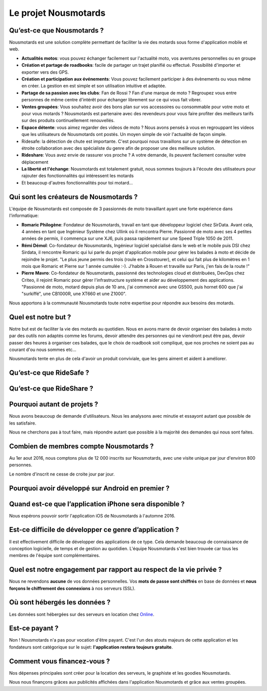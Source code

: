 Le projet Nousmotards
=====================

Qu’est-ce que Nousmotards ?
---------------------------

Nousmotards est une solution complète permettant de faciliter la vie des motards sous forme d'application mobile et web.

* **Actualités motos**: vous pouvez échanger facilement sur l'actualité moto, vos aventures personnelles ou en groupe
* **Création et partage de roadbooks**: facile de partager un trajet planifié ou effectué. Possibilité d'importer et exporter vers des GPS.
* **Création et participation aux événements**: Vous pouvez facilement participer à des évènements ou vous même en créer. La gestion en est simple et son utilisation intuitive et adaptée.
* **Partage de sa passion avec les clubs**: Fan de Rossi ? Fan d'une marque de moto ? Regroupez vous entre personnes de même centre d'intérêt pour échanger librement sur ce qui vous fait vibrer.
* **Ventes groupées**: Vous souhaitez avoir des bons plan sur vos accessoires ou consommable pour votre moto et pour vous motards ? Nousmotards est partenaire avec des revendeurs pour vous faire profiter des meilleurs tarifs sur des produits continuellement renouvellés.
* **Espace détente**: vous aimez regarder des videos de moto ? Nous avons pensés à vous en regrouppant les videos que les utilisateurs de Nousmotards ont postés. Un moyen simple de voir l'actualité de façon simple.
* Ridesafe: la détection de chute est importante. C'est pourquoi nous travaillons sur un système de détection en étroite collaboration avec des spécialiste du genre afin de proposer une des meilleure solution.
* **Rideshare**:  Vous avez envie de rassurer vos proche ? A votre demande, ils peuvent facilement consulter votre déplacement
* **La liberté et l'échange**: Nousmotards est totalement gratuit, nous sommes toujours à l'écoute des utilisateurs pour rajouter des fonctionnalités qui intéressent les motards
* Et beaucoup d'autres fonctionnalités pour toi motard...

Qui sont les créateurs de Nousmotards ?
---------------------------------------

L'équipe de Nousmotards est composée de 3 passionnés de moto travaillant ayant une forte expérience dans l'informatique:

* **Romaric Philogène**: Fondateur de Nousmotards, travail en tant que développeur logiciel chez SirData. Avant cela, 4 années en tant que Ingénieur Système chez Ullink où il rencontra Pierre. Passionné de moto avec ses 4 petites années de permis, il commença sur une XJ6, puis passa rapidement sur une Speed Triple 1050 de 2011.
* **Rémi Démol**: Co-fondateur de Nousmotards, Ingénieur logiciel spécialisé dans le web et le mobile puis DSI chez Sirdata, il rencontre Romaric qui lui parle du projet d'application mobile pour gérer les balades à moto et décide de rejoindre le projet. "Le plus jeune permis des trois (roule en Crosstourer), et celui qui fait plus de kilomètres en 1 mois que Romaric et Pierre sur 1 année cumulée :-). J'habite à Rouen et travaille sur Paris, j'en fais de la route !"
* **Pierre Mavro**: Co-fondateur de Nousmotards, passionné des technologies cloud et distribuées, DevOps chez Criteo, il rejoint Romaric pour gérer l'infrastructure système et aider au développement des applications. "Passionné de moto, motard depuis plus de 10 ans, j'ai commencé avec une GS500, puis hornet 600 que j'ai "surkiffé", une CB1000R, une XT660  et une Z1000".

Nous apportons à la communauté Nousmotards toute notre expertise pour répondre aux besoins des motards.

Quel est notre but ?
--------------------

Notre but est de faciliter la vie des motards au quotidien. Nous en avons marre de devoir organiser des balades à moto par des outils non adaptés comme les forums, devoir attendre des personnes qui ne viendront peut être pas, devoir passer des heures à organiser ces balades, que le choix de roadbook soit compliqué, que nos proches ne soient pas au courant d'ou nous sommes etc...

Nousmotards tente en plus de cela d'avoir un produit conviviale, que les gens aiment et aident à améliorer.

Qu’est-ce que RideSafe ?
------------------------

Qu’est-ce que RideShare ?
-------------------------

Pourquoi autant de projets ?
----------------------------

Nous avons beaucoup de demande d'utilisateurs. Nous les analysons avec minutie et essayont autant que possible de les satisfaire.

Nous ne cherchons pas à tout faire, mais répondre autant que possible à la majorité des demandes qui nous sont faites.

Combien de membres compte Nousmotards ?
---------------------------------------

Au 1er aout 2016, nous comptons plus de 12 000 inscrits sur Nousmotards, avec une visite unique par jour d'environ 800 personnes.

Le nombre d'inscrit ne cesse de croite jour par jour.

Pourquoi avoir développé sur Android en premier ?
-------------------------------------------------

Quand est-ce que l’application iPhone sera disponible ?
-------------------------------------------------------

Nous espérons pouvoir sortir l'application iOS de Nousmotards à l'automne 2016.

Est-ce difficile de développer ce genre d’application ?
-------------------------------------------------------

Il est effectivement difficile de développer des applications de ce type. Cela demande beaucoup de connaissance de conception logicielle, de temps et de gestion au quotidien. L'équipe Nousmotards s'est bien trouvée car tous les membres de l'équipe sont complémentaires.

Quel est notre engagement par rapport au respect de la vie privée ?
-------------------------------------------------------------------

Nous ne revendons **aucune** de vos données personnelles. Vos **mots de passe sont chiffrés** en base de données et **nous forçons le chiffrement des connexions** à nos serveurs (SSL).

Où sont hébergés les données ?
------------------------------

Les données sont hébergées sur des serveurs en location chez `Online <http://www.online.net>`_.

Est-ce payant ?
---------------

Non ! Nousmotards n'a pas pour vocation d'être payant. C'est l'un des atouts majeurs de cette application et les fondateurs sont catégorique sur le sujet: **l'application restera toujours gratuite**.

Comment vous financez-vous ?
----------------------------

Nos dépenses principales sont créer pour la location des serveurs, le graphiste et les goodies Nousmotards.

Nous nous finançons grâces aux publicités affichées dans l'application Nousmotards et grâce aux ventes groupées.

.. disqus::
